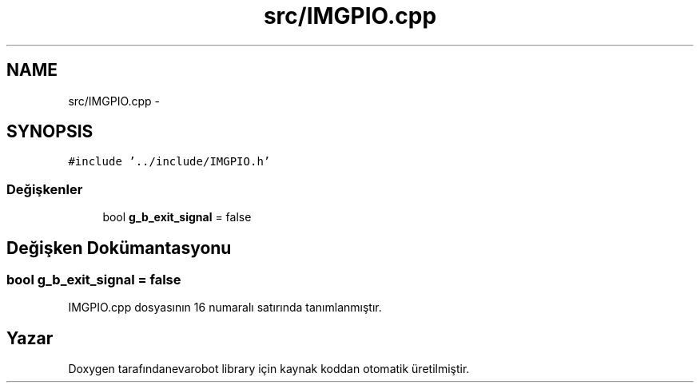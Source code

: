 .TH "src/IMGPIO.cpp" 3 "Per Tem 9 2015" "evarobot library" \" -*- nroff -*-
.ad l
.nh
.SH NAME
src/IMGPIO.cpp \- 
.SH SYNOPSIS
.br
.PP
\fC#include '\&.\&./include/IMGPIO\&.h'\fP
.br

.SS "Değişkenler"

.in +1c
.ti -1c
.RI "bool \fBg_b_exit_signal\fP = false"
.br
.in -1c
.SH "Değişken Dokümantasyonu"
.PP 
.SS "bool g_b_exit_signal = false"

.PP
IMGPIO\&.cpp dosyasının 16 numaralı satırında tanımlanmıştır\&.
.SH "Yazar"
.PP 
Doxygen tarafındanevarobot library için kaynak koddan otomatik üretilmiştir\&.
